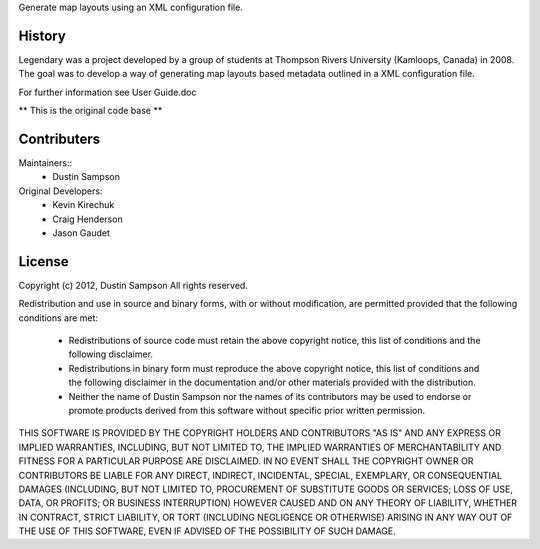 Generate map layouts using an XML configuration file.

History
-------
Legendary was a project developed by a group of students at Thompson Rivers University (Kamloops, Canada) in 2008.  The goal was to
develop a way of generating map layouts based metadata outlined in a XML configuration file.  

For further information see User Guide.doc

** This is the original code base **

Contributers
------------

Maintainers::
	* Dustin Sampson


Original Developers:
	* Kevin Kirechuk
	* Craig Henderson
	* Jason Gaudet

License
-------

Copyright (c) 2012, Dustin Sampson 
All rights reserved. 

Redistribution and use in source and binary forms, with or without 
modification, are permitted provided that the following conditions are met: 

 * Redistributions of source code must retain the above copyright notice, 
   this list of conditions and the following disclaimer. 
 * Redistributions in binary form must reproduce the above copyright 
   notice, this list of conditions and the following disclaimer in the 
   documentation and/or other materials provided with the distribution. 
 * Neither the name of Dustin Sampson nor the names of its 
   contributors may be used to endorse or promote products derived from 
   this software without specific prior written permission. 

THIS SOFTWARE IS PROVIDED BY THE COPYRIGHT HOLDERS AND CONTRIBUTORS "AS IS" 
AND ANY EXPRESS OR IMPLIED WARRANTIES, INCLUDING, BUT NOT LIMITED TO, THE 
IMPLIED WARRANTIES OF MERCHANTABILITY AND FITNESS FOR A PARTICULAR PURPOSE 
ARE DISCLAIMED. IN NO EVENT SHALL THE COPYRIGHT OWNER OR CONTRIBUTORS BE 
LIABLE FOR ANY DIRECT, INDIRECT, INCIDENTAL, SPECIAL, EXEMPLARY, OR 
CONSEQUENTIAL DAMAGES (INCLUDING, BUT NOT LIMITED TO, PROCUREMENT OF 
SUBSTITUTE GOODS OR SERVICES; LOSS OF USE, DATA, OR PROFITS; OR BUSINESS 
INTERRUPTION) HOWEVER CAUSED AND ON ANY THEORY OF LIABILITY, WHETHER IN 
CONTRACT, STRICT LIABILITY, OR TORT (INCLUDING NEGLIGENCE OR OTHERWISE) 
ARISING IN ANY WAY OUT OF THE USE OF THIS SOFTWARE, EVEN IF ADVISED OF THE 
POSSIBILITY OF SUCH DAMAGE.
